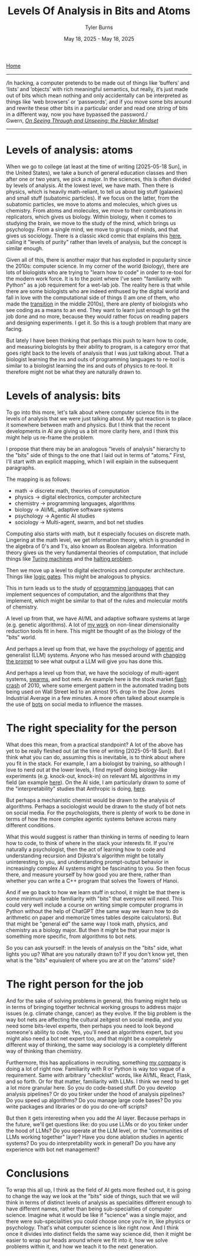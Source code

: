 #+Title: Levels Of Analysis in Bits and Atoms
#+Author: Tyler Burns
#+Date: May 18, 2025 - May 18, 2025

[[./index.org][Home]]

-----
/In hacking, a computer pretends to be made out of things like ‘buffers’ and ‘lists’ and ‘objects’ with rich meaningful semantics, but really, it’s just made out of bits which mean nothing and only accidentally can be interpreted as things like ‘web browsers’ or ‘passwords’, and if you move some bits around and rewrite these other bits in a particular order and read one string of bits in a different way, now you have bypassed the password./\\

Gwern, /[[https://gwern.net/unseeing][On Seeing Through and Unseeing: the Hacker Mindset]]/
-----

* Levels of analysis: atoms
When we go to college (at least at the time of writing [2025-05-18 Sun], in the United States), we take a bunch of general education classes and then after one or two years, we pick a major. In the sciences, this is often divided by levels of analysis. At the lowest level, we have math. Then there is physics, which is heavily math-reliant, to tell us about big stuff (galaxies) and small stuff (subatomic particles). If we focus on the latter, from the subatomic particles, we move to atoms and molecules, which gives us chemistry. From atoms and molecules, we move to their combinations in replicators, which gives us biology. Within biology, when it comes to studying the brain, we move to the study of the mind, which brings us psychology. From a single mind, we move to groups of minds, and that gives us sociology. There is a classic xkcd comic that explains this [[https://xkcd.com/435/][here]], calling it "levels of purity" rather than levels of analysis, but the concept is similar enough.

Given all of this, there is another major that has exploded in popularity since the 2010s: computer science. In my corner of the world (biology), there are lots of biologists who are trying to "learn how to code" in order to re-tool for the modern work force. It is to the point where I've seen "familiarity with Python" as a job requirement for a wet-lab job. The reality here is that while there are some biologists who are indeed enthused by the digital world and fall in love with the computational side of things (I am one of them, who made the [[./learn_bioinformatics][transition]] in the middle 2010s), there are plenty of biologists who see coding as a means to an end. They want to learn just enough to get the job done and no more, because they would rather focus on reading papers and designing experiments. I get it. So this is a tough problem that many are facing.

But lately I have been thinking that perhaps this push to learn how to code, and measuring biologists by their ability to program, is a category error that goes right back to the levels of analysis that I was just talking about. That a biologist learning the ins and outs of programming languages to re-tool is similar to a biologist learning the ins and outs of physics to re-tool. It therefore might not be what they are naturally drawn to.
* Levels of analysis: bits
To go into this more, let's talk about where computer science fits in the levels of analysis that we were just talking about. My gut reaction is to place it somewhere between math and physics. But I think that the recent developments in AI are giving us a bit more clarity here, and I think this might help us re-frame the problem.

I propose that there may be an analogous "levels of analysis" hierarchy to the "bits" side of things to the one that I laid out in terms of "atoms." First, I'll start with an explicit mapping, which I will explain in the subsequent paragraphs.

The mapping is as follows:
- math -> discrete math, theories of computation
- physics -> digital electronics, computer architecture
- chemistry -> programming languages, algorithms
- biology -> AI/ML, adaptive software systems
- psychology -> Agentic AI studies
- sociology -> Multi-agent, swarm, and bot net studies

Computing also starts with math, but it especially focuses on discrete math. Lingering at the math level, we get information theory, which is grounded in the algebra of 0's and 1's, also known as Boolean algebra. Information theory gives us the very fundamental theories of computation, that include things like [[https://en.wikipedia.org/wiki/Turing_machine][Turing machines]] and the [[https://en.wikipedia.org/wiki/Halting_problem][halting problem]].

Then we move up a level to digital electronics and computer architecture. Things like [[./logic_gates.html][logic gates]]. This might be analogous to physics.

This in turn leads us to the study of [[./r_rabbit_hole.html][programming languages]] that can implement sequences of computation, and the algorithms that they implement, which might be similar to that of the rules and molecular motifs of chemistry.

A level up from that, we have AI/ML and adaptive software systems at large (e.g. genetic algorithms). A lot of [[https://watershed.bio/resources/the-limits-of-dimensionality-reduction-tools-for-single-cell-analysis][my work]] on non-linear dimensionality reduction tools fit in here. This might be thought of as the biology of the "bits" world.

And perhaps a level up from that, we have the psychology of [[./command_line_writeup.html][agentic]] and generalist (LLM) systems. Anyone who has messed around with [[./descent_into_madness.html][changing the prompt]] to see what output a LLM will give you has done this.

And perhaps a level up from that, we have the sociology of multi-agent systems, [[https://en.wikipedia.org/wiki/Swarm_intelligence][swarms]], and bot nets. An example here is the stock market [[https://en.wikipedia.org/wiki/2010_flash_crash][flash crash]] of 2010, where some emergent pattern in the automated trading bots being used on Wall Street led to an almost 9% drop in the Dow Jones Industrial Average in a few minutes. A more often talked about example is the use of [[https://en.wikipedia.org/wiki/Dead_Internet_theory][bots]] on social media to influence the masses.

* The right speciality for the person
What does this mean, from a practical standpoint? A lot of the above has yet to be really fleshed out (at the time of writing [2025-05-18 Sun]). But I think what you can do, assuming this is inevitable, is to think about where you fit in the stack. For example, I am a biologist by training, so although I love to nerd out at the lower levels, I find myself doing biology-like experiments (e.g. knock-out, knock-in) on relevant ML algorithms in my field (an example [[https://tjburns08.github.io/annotated_seurat_without_pca.html][here]]). On the AI side, I am particularly drawn to some of the "interpretability" studies that Anthropic is doing, [[https://www.anthropic.com/research/tracing-thoughts-language-model][here]].

But perhaps a mechanistic chemist would be drawn to the analysis of algorithms. Perhaps a sociologist would be drawn to the study of bot nets on social media. For the psychologists, there is plenty of work to be done in terms of how the more complex agentic systems behave across many different conditions.

What this would suggest is rather than thinking in terms of needing to learn how to code, to think of where in the stack your interests fit. If you're naturally a psychologist, then the act of learning how to code and understanding recursion and Dijkstra's algorithm might be totally uninteresting to you, and understanding prompt-output behavior in increasingly complex AI systems might be fascinating to you. So then focus there, and measure yourself by how good you are there, rather than whether you can write a C++ program that solves the Towers of Hanoi.

And if we go back to how we learn stuff in school, it might be that there is some minimum viable familiarity with "bits" that everyone will need. This could very well include a course on writing simple computer programs in Python without the help of ChatGPT (the same way we learn how to do arithmetic on paper and memorize times tables despite calculators). But that might be "general ed" the same way I took math, physics, and chemistry as a biology major. But then it might be that your major is something more specific, from algorithms to bot nets.

So you can ask yourself: in the levels of analysis on the "bits" side, what lights you up? What are you naturally drawn to? If you don't know yet, then what is the "bits" equivalent of where you are at on the "atoms" side?
* The right person for the job
And for the sake of solving problems in general, this framing might help us in terms of bringing together technical working groups to address major issues (e.g. climate change, cancer) as they evolve. If the big problem is the way bot nets are affecting the cultural zeitgeist on social media, and you need some bits-level experts, then perhaps you need to look beyond someone's ability to code. Yes, you'll need an algorithms expert, but you might also need a bot net expert too, and that might be a completely different way of thinking, the same way sociology is a completely different way of thinking than chemistry.

Furthermore, this has applications in recruiting, something [[https://tjburns08.github.io/burns_lsc.html][my company]] is doing a lot of right now. Familiarity with R or Python is way too vague of a requirement. Same with arbitrary "checklist" words, like AI/ML, React, Flask, and so forth. Or for that matter, familiarity with LLMs. I think we need to get a lot more granular here. So you do code-based stuff. Do you develop analysis pipelines? Or do you tinker under the hood of analysis pipelines? Do you speed up algorithms? Do you manage large code bases? Do you write packages and libraries or do you do one-off scripts?

But then it gets interesting when you add the AI layer. Because perhaps in the future, we'll get questions like: do you use LLMs or do you tinker under the hood of LLMs? Do you operate at the LLM level, or the "communities of LLMs working together" layer? Have you done ablation studies in agentic systems? Do you do interpretability work in general? Do you have any experience with bot net management?
* Conclusions
To wrap this all up, I think as the field of AI gets more fleshed out, it is going to change the way we look at the "bits" side of things, such that we will think in terms of distinct levels of analysis as specialities different enough to have different names, rather than being sub-specialties of computer science. Imagine what it would be like if "science" was a single major, and there were sub-specialities you could choose once you're in, like physics or psychology. That's what computer science is like right now. And I think once it divides into distinct fields the same way science did, then it might be easier to wrap our heads around where we fit into it, how we solve problems within it, and how we teach it to the next generation.

